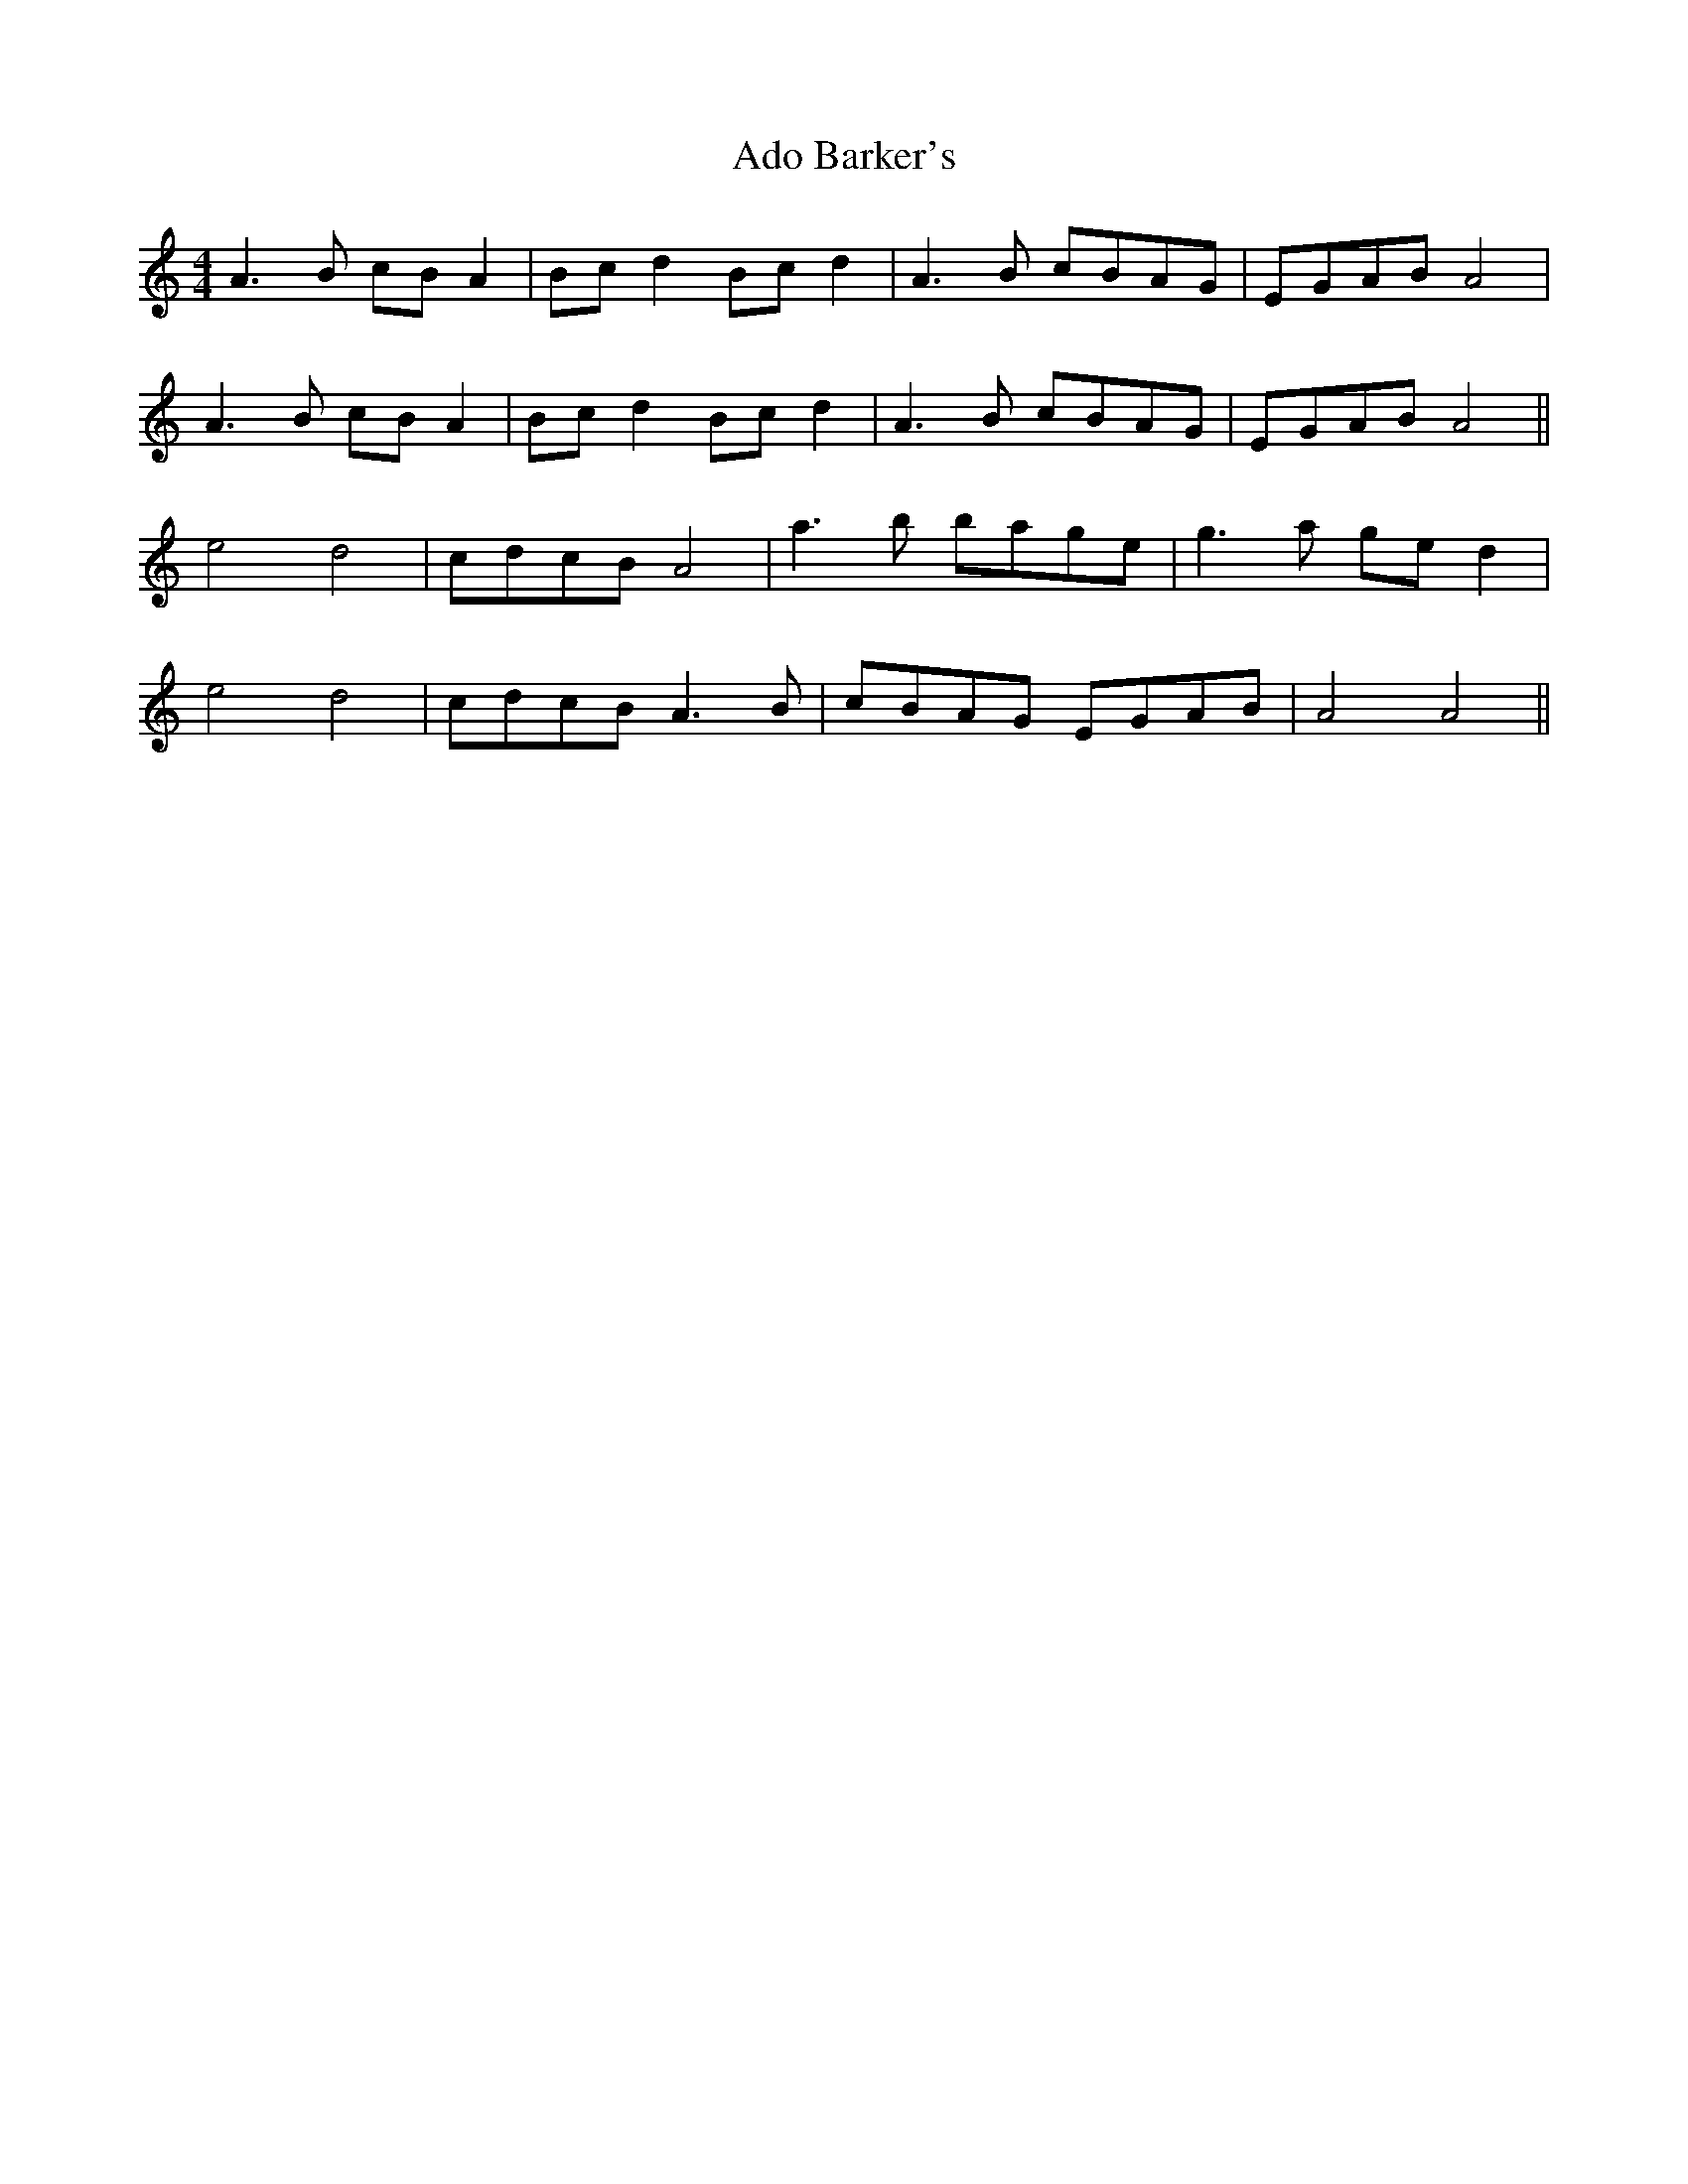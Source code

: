 X: 654
T: Ado Barker's
R: barndance
M: 4/4
K: Aminor
A3B cB A2|Bc d2 Bc d2|A3B cBAG|EGAB A4|
A3B cB A2|Bc d2 Bc d2|A3B cBAG|EGAB A4||
e4 d4|cdcB A4|a3b bage|g3a ge d2|
e4 d4|cdcB A3B|cBAG EGAB|A4 A4||

